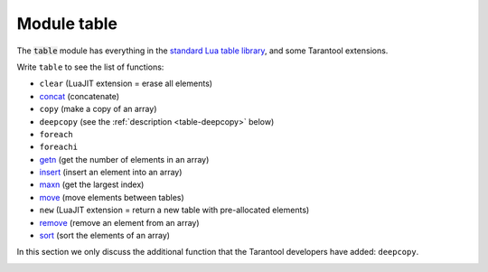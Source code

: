 ..  _table-module:

-------------------------------------------------------------------------------
                            Module table
-------------------------------------------------------------------------------

..  module:: table

The :code:`table` module has everything in the
`standard Lua table library <https://www.lua.org/manual/5.1/manual.html#5.5>`_,
and some Tarantool extensions.

Write ``table`` to see the list of functions:

*   ``clear`` (LuaJIT extension = erase all elements)
*   `concat <https://www.lua.org/manual/5.1/manual.html#pdf-table.concat>`_ (concatenate)
*   ``copy`` (make a copy of an array)
*   ``deepcopy`` (see the :ref:`description <table-deepcopy>` below)
*   ``foreach``
*   ``foreachi``
*   `getn <https://www.lua.org/pil/19.1.html>`_ (get the number of elements in an array)
*   `insert <https://www.lua.org/manual/5.1/manual.html#pdf-table.insert>`_ (insert an element into an array)
*   `maxn <https://www.lua.org/manual/5.1/manual.html#pdf-table.maxn>`_ (get the largest index)
*   `move <https://www.lua.org/manual/5.3/manual.html#pdf-table.move>`_ (move elements between tables)
*   ``new`` (LuaJIT extension = return a new table with pre-allocated elements)
*   `remove <https://www.lua.org/manual/5.1/manual.html#pdf-table.remove>`_ (remove an element from an array)
*   `sort <https://www.lua.org/manual/5.1/manual.html#pdf-table.sort>`_ (sort the elements of an array)

In this section we only discuss the additional function
that the Tarantool developers have added: ``deepcopy``.

..  _table-deepcopy:

..  function:: deepcopy(input-table)

    Return a "deep" copy of the table -- a copy which follows
    nested structures to any depth and does not depend on pointers,
    it copies the contents.

    :param input-table: (table) the table to copy

    :Return: the copy of the table
    :Rtype: table

    **Example:**

    .. code-block:: tarantoolsession

        tarantool> input_table = {1,{'a','b'}}
        ---
        ...

        tarantool> output_table = table.deepcopy(input_table)
        ---
        ...

        tarantool> output_table
        ---
        - - 1
          - - a
            - b
        ...

..  _table-sort:

..  function:: sort(input-table [, comparison-function])

    Put the input-table contents in sorted order.

    The `basic Lua table.sort <https://www.lua.org/manual/5.1/manual.html#pdf-table.sort>`_
    has a default comparison function: :code:`function (a, b) return a < b end`.

    That is efficient and standard. However, sometimes Tarantool users
    will want an equivalent to ``table.sort`` which has any of these features:

    #.  If the table contains nils, except nils at the end, the results must still be correct.
        That is not the case with the default ``tarantool_sort``, and it cannot
        be fixed by making a comparison that checks whether ``a`` and ``b`` are ``nil``.
        (Before trying certain Internet suggestions, test with
        :code:`{1, nil, 2, -1, 44, 1e308, nil, 2, nil, nil, 0}`.

    #.  If strings are to be sorted in a language-aware way, there must be a
        parameter for collation.

    #.  If the table has a mix of types, then they must be sorted as
        booleans, then numbers, then strings, then byte arrays.

    Since all those features are available in Tarantool spaces,
    the solution for Tarantool is simple: make a temporary Tarantool
    space, put the table contents into it, retrieve the tuples from it
    in order, and overwrite the table.

    Here then is ``tarantool_sort()`` which does the same thing as
    ``table.sort`` but has those extra features. It is not fast and
    it requires a database privilege, so it should only be used if the
    extra features are necessary.

    **Example:**

    ..  code-block:: lua

        function tarantool_sort(input_table, collation)
            local c = collation or 'binary'
            local tmp_name = 'Temporary_for_tarantool_sort'
            pcall(function() box.space[tmp_name]:drop() end)
            box.schema.space.create(tmp_name, {temporary = true})
            box.space[tmp_name]:create_index('I')
            box.space[tmp_name]:create_index('I2',
                                             {unique = false,
                                              type='tree',
                                              parts={{2, 'scalar',
                                                      collation = c,
                                                      is_nullable = true}}})
            for i = 1, table.maxn(input_table) do
                box.space[tmp_name]:insert{i, input_table[i]}
            end
            local t = box.space[tmp_name].index.I2:select()
            for i = 1, table.maxn(input_table) do
                input_table[i] = t[i][2]
            end
            box.space[tmp_name]:drop()
          end


    For example, suppose :code:`table t = {1, 'A', -88.3, nil, true, 'b', 'B', nil, 'À'}`.

    After ``tarantool_sort(t, 'unicode_ci')`` ``t`` contains :code:`{nil, nil, true, -88.3, 1, 'A', 'À', 'b', 'B'}`.
